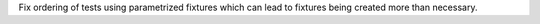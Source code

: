 Fix ordering of tests using parametrized fixtures which can lead to fixtures being created more than necessary.
